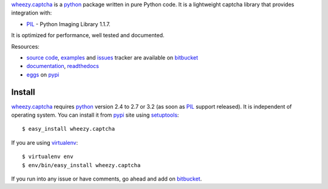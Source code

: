 `wheezy.captcha`_ is a `python`_ package written in pure Python
code. It is a lightweight captcha library that provides integration with:

* `PIL`_ - Python Imaging Library 1.1.7.

It is optimized for performance, well tested and documented.

Resources:

* `source code`_, `examples`_ and `issues`_ tracker are available
  on `bitbucket`_
* `documentation`_, `readthedocs`_
* `eggs`_ on `pypi`_

Install
-------

`wheezy.captcha`_ requires `python`_ version 2.4 to 2.7 or 3.2 (as soon as
`PIL`_ support released).
It is independent of operating system. You can install it from `pypi`_
site using `setuptools`_::

    $ easy_install wheezy.captcha

If you are using `virtualenv`_::

    $ virtualenv env
    $ env/bin/easy_install wheezy.captcha

If you run into any issue or have comments, go ahead and add on
`bitbucket`_.

.. _`bitbucket`: http://bitbucket.org/akorn/wheezy.captcha
.. _`doctest`: http://docs.python.org/library/doctest.html
.. _`documentation`: http://packages.python.org/wheezy.captcha
.. _`eggs`: http://pypi.python.org/pypi/wheezy.captcha
.. _`examples`: http://bitbucket.org/akorn/wheezy.captcha/src/tip/demos
.. _`issues`: http://bitbucket.org/akorn/wheezy.captcha/issues
.. _`pil`: http://www.pythonware.com/products/pil/
.. _`pypi`: http://pypi.python.org
.. _`python`: http://www.python.org
.. _`readthedocs`: http://readthedocs.org/builds/wheezycaptcha
.. _`setuptools`: http://pypi.python.org/pypi/setuptools
.. _`source code`: http://bitbucket.org/akorn/wheezy.captcha/src
.. _`virtualenv`: http://pypi.python.org/pypi/virtualenv
.. _`wheezy.captcha`: http://pypi.python.org/pypi/wheezy.captcha
